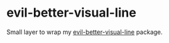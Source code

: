 * evil-better-visual-line
Small layer to wrap my [[https://github.com/YourFin/evil-better-visual-line][evil-better-visual-line]] package.
